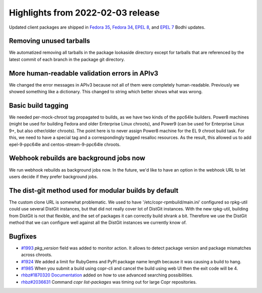 .. _release_notes_2022_02_03:

Highlights from 2022-02-03 release
==================================

Updated client packages are shipped in `Fedora 35`_, `Fedora 34`_,
`EPEL 8`_, and `EPEL 7`_ Bodhi updates.

Removing unused tarballs
------------------------

We automatized removing all tarballs in the package lookaside directory except
for tarballs that are referenced by the latest commit of each branch in the package git directory.

More human-readable validation errors in APIv3
----------------------------------------------

We changed the error messages in APIv3 because not all of them were completely human-readable.
Previously we showed something like a dictionary. This changed to string which better shows what was wrong.

Basic build tagging
-------------------

We needed per-mock-chroot tag propagated to builds, as we have two kinds of the
ppc64le builders. Power8 machines (might be used for building Fedora
and older Enterprise Linux chroots), and Power9 (can be used for
Enterprise Linux 9+, but also other/older chroots).
The point here is to never assign Power8 machine for the EL 9 chroot
build task. For this, we need to have a special tag and a correspondingly tagged resalloc resources.
As the result, this allowed us to add epel-9-ppc64le and centos-stream-9-ppc64le chroots.

Webhook rebuilds are background jobs now
----------------------------------------

We run webhook rebuilds as background jobs now.
In the future, we'd like to have an option in the webhook URL to let users decide if they prefer background jobs.

The dist-git method used for modular builds by default
------------------------------------------------------

The custom clone URL is somewhat problematic. We used to have
'/etc/copr-rpmbuild/main.ini' configured so rpkg-util could use several
DistGit instances, but that did not really cover lot of DistGit
instances.
With the new rpkg-util, building from DistGit is not that flexible,
and the set of packages it can correctly build shrank a bit.
Therefore we use the DistGit method that we can configure well against
all the DistGit instances we currently know of.

Bugfixes
--------

- `#1993`_ *pkg_version* field was added to monitor action. It allows to detect package version and package mismatches across chroots.
- `#1924`_ We added a limit for RubyGems and PyPI package name length because it was causing a build to hang.
- `#1985`_ When you submit a build using copr-cli and cancel the build using web UI then the exit code will be 4.
- `rhbz#1870320`_ `Documentation`_  added on how to use advanced searching possibilities.
- `rhbz#2036631`_  Command `copr list-packages` was timing out for large Copr repositories.


.. _`Fedora 35`: https://bodhi.fedoraproject.org/updates/FEDORA-2022-103e6db92c
.. _`Fedora 34`: https://bodhi.fedoraproject.org/updates/FEDORA-2022-b1f6928408
.. _`EPEL 8`: https://bodhi.fedoraproject.org/updates/FEDORA-EPEL-2022-e55d502a93
.. _`EPEL 7`: https://bodhi.fedoraproject.org/updates/FEDORA-EPEL-2022-2fae22aa0b

.. _`#1993`: https://pagure.io/copr/copr/issue/1993
.. _`#1924`: https://pagure.io/copr/copr/issue/1924
.. _`rhbz#1870320`: https://bugzilla.redhat.com/show_bug.cgi?id=1870320
.. _`rhbz#2036631`: https://bugzilla.redhat.com/show_bug.cgi?id=2036631
.. _`#1985`: https://pagure.io/copr/copr/issue/1985
.. _`Documentation`: https://docs.pagure.org/copr.copr/user_documentation.html#advanced-searching